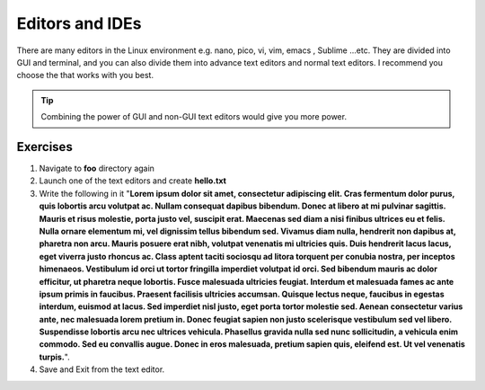 ****************
Editors and IDEs
****************

There are many editors in the Linux environment e.g. nano, pico, vi, vim, emacs
, Sublime ...etc. They are divided into GUI and terminal, and you can also divide
them into advance text editors and normal text editors. I recommend you choose
the that works with you best.

.. tip:: Combining the power of GUI and non-GUI text editors would give you more power.
.. |dummy_text| replace:: **Lorem ipsum dolor sit amet, consectetur adipiscing elit. Cras fermentum dolor purus, quis lobortis arcu volutpat ac. Nullam consequat dapibus bibendum. Donec at libero at mi pulvinar sagittis. Mauris et risus molestie, porta justo vel, suscipit erat. Maecenas sed diam a nisi finibus ultrices eu et felis. Nulla ornare elementum mi, vel dignissim tellus bibendum sed. Vivamus diam nulla, hendrerit non dapibus at, pharetra non arcu. Mauris posuere erat nibh, volutpat venenatis mi ultricies quis. Duis hendrerit lacus lacus, eget viverra justo rhoncus ac. Class aptent taciti sociosqu ad litora torquent per conubia nostra, per inceptos himenaeos. Vestibulum id orci ut tortor fringilla imperdiet volutpat id orci. Sed bibendum mauris ac dolor efficitur, ut pharetra neque lobortis. Fusce malesuada ultricies feugiat. Interdum et malesuada fames ac ante ipsum primis in faucibus. Praesent facilisis ultricies accumsan. Quisque lectus neque, faucibus in egestas interdum, euismod at lacus. Sed imperdiet nisl justo, eget porta tortor molestie sed. Aenean consectetur varius ante, nec malesuada lorem pretium in. Donec feugiat sapien non justo scelerisque vestibulum sed vel libero. Suspendisse lobortis arcu nec ultrices vehicula. Phasellus gravida nulla sed nunc sollicitudin, a vehicula enim commodo. Sed eu convallis augue. Donec in eros malesuada, pretium sapien quis, eleifend est. Ut vel venenatis turpis.**

Exercises
---------
#. Navigate to **foo** directory again
#. Launch one of the text editors and create **hello.txt**
#. Write the following in it "|dummy_text|".
#. Save and Exit from the text editor.

